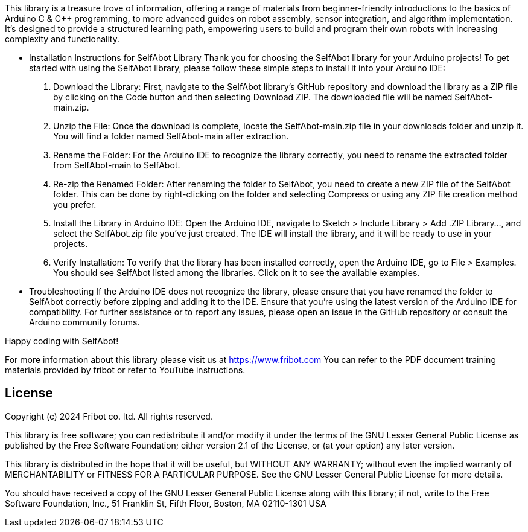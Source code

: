 :repository-owner: wookjin-chung
:repository-name: SelfAbot

This library is a treasure trove of information, 
offering a range of materials from beginner-friendly introductions 
to the basics of Arduino C & C++ programming, to more advanced guides 
on robot assembly, sensor integration, and algorithm implementation. 
It's designed to provide a structured learning path, empowering users 
to build and program their own robots with increasing complexity and functionality.

** Installation Instructions for SelfAbot Library
Thank you for choosing the SelfAbot library for your Arduino projects! To get started with using the SelfAbot library, please follow these simple steps to install it into your Arduino IDE:

1. Download the Library: First, navigate to the SelfAbot library's GitHub repository and download the library as a ZIP file by clicking on the Code button and then selecting Download ZIP. The downloaded file will be named SelfAbot-main.zip.

2. Unzip the File: Once the download is complete, locate the SelfAbot-main.zip file in your downloads folder and unzip it. You will find a folder named SelfAbot-main after extraction.

3. Rename the Folder: For the Arduino IDE to recognize the library correctly, you need to rename the extracted folder from SelfAbot-main to SelfAbot.

4. Re-zip the Renamed Folder: After renaming the folder to SelfAbot, you need to create a new ZIP file of the SelfAbot folder. This can be done by right-clicking on the folder and selecting Compress or using any ZIP file creation method you prefer.

5. Install the Library in Arduino IDE: Open the Arduino IDE, navigate to Sketch > Include Library > Add .ZIP Library..., and select the SelfAbot.zip file you've just created. The IDE will install the library, and it will be ready to use in your projects.

6. Verify Installation: To verify that the library has been installed correctly, open the Arduino IDE, go to File > Examples. You should see SelfAbot listed among the libraries. Click on it to see the available examples.

** Troubleshooting
If the Arduino IDE does not recognize the library, please ensure that you have renamed the folder to SelfAbot correctly before zipping and adding it to the IDE.
Ensure that you're using the latest version of the Arduino IDE for compatibility.
For further assistance or to report any issues, please open an issue in the GitHub repository or consult the Arduino community forums.

Happy coding with SelfAbot!

For more information about this library please visit us at https://www.fribot.com
You can refer to the PDF document training materials provided by fribot or refer to YouTube instructions.

== License ==

Copyright (c) 2024 Fribot co. ltd. All rights reserved.

This library is free software; you can redistribute it and/or
modify it under the terms of the GNU Lesser General Public
License as published by the Free Software Foundation; either
version 2.1 of the License, or (at your option) any later version.

This library is distributed in the hope that it will be useful,
but WITHOUT ANY WARRANTY; without even the implied warranty of
MERCHANTABILITY or FITNESS FOR A PARTICULAR PURPOSE. See the GNU
Lesser General Public License for more details.

You should have received a copy of the GNU Lesser General Public
License along with this library; if not, write to the Free Software
Foundation, Inc., 51 Franklin St, Fifth Floor, Boston, MA 02110-1301 USA
